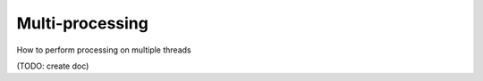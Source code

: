 Multi-processing
================

How to perform processing on multiple threads

(TODO: create doc)
